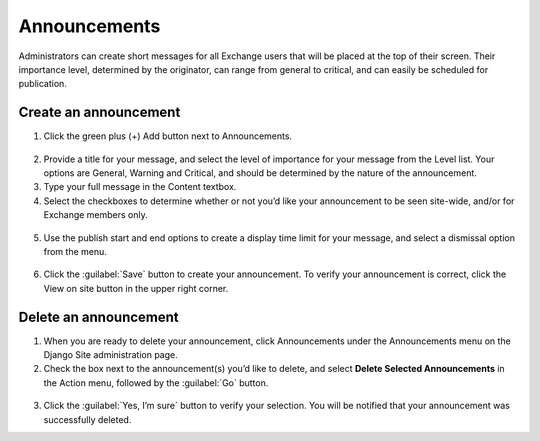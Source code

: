 Announcements
=============

Administrators can create short messages for all Exchange users that will be placed at the top of their screen. Their importance level, determined by the originator, can range from general to critical, and can easily be scheduled for publication.

Create an announcement
^^^^^^^^^^^^^^^^^^^^^^

1. Click the green plus (+) Add button next to Announcements.

  .. figure:: img/announcements.png

2. Provide a title for your message, and select the level of importance for your message from the Level list. Your options are General, Warning and Critical, and should be determined by the nature of the announcement.

3. Type your full message in the Content textbox.

4. Select the checkboxes to determine whether or not you’d like your announcement to be seen site-wide, and/or for Exchange members only.

  .. figure:: img/announcement-top.png

5. Use the publish start and end options to create a display time limit for your message, and select a dismissal option from the menu.

  .. figure:: img/announcement-bottom.png

6. Click the :guilabel:`Save` button to create your announcement. To verify your announcement is correct, click the View on site button in the upper right corner.

  .. figure:: img/msg-preview.png

Delete an announcement
^^^^^^^^^^^^^^^^^^^^^^

1. When you are ready to delete your announcement, click Announcements under the Announcements menu on the Django Site administration page.

2. Check the box next to the announcement(s) you’d like to delete, and select **Delete Selected Announcements** in the Action menu, followed by the :guilabel:`Go` button.

  .. figure:: img/delete-announcement.png

3. Click the :guilabel:`Yes, I’m sure` button to verify your selection. You will be notified that your announcement was successfully deleted.